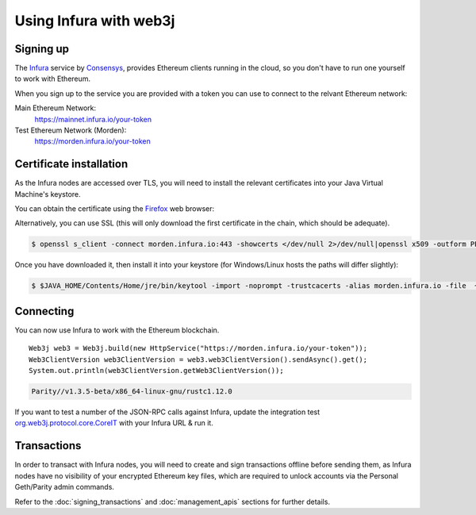 Using Infura with web3j
=======================

Signing up
----------

The `Infura <https://infura.io/>`_ service by `Consensys <https://consensys.net/>`_, provides Ethereum clients running in the cloud, so you don't have to run one yourself to work with Ethereum.

When you sign up to the service you are provided with a token you can use to connect to the relvant Ethereum network:

Main Ethereum Network:
  https://mainnet.infura.io/your-token

Test Ethereum Network (Morden):
  https://morden.infura.io/your-token


Certificate installation
------------------------

As the Infura nodes are accessed over TLS, you will need to install the relevant certificates into your Java Virtual Machine's keystore.

You can obtain the certificate using the `Firefox <https://www.mozilla.org/en-US/firefox/new/>`_ web browser:

.. image:: /images/infura_cert.png

Alternatively, you can use SSL (this will only download the first certificate in the chain, which should be adequate).

.. code-block:: bash

   $ openssl s_client -connect morden.infura.io:443 -showcerts </dev/null 2>/dev/null|openssl x509 -outform PEM > infura-morden.pem

Once you have downloaded it, then install it into your keystore (for Windows/Linux hosts the paths will differ slightly):

.. code-block:: bash

   $ $JAVA_HOME/Contents/Home/jre/bin/keytool -import -noprompt -trustcacerts -alias morden.infura.io -file  ~/Downloads/morden.infura.io -keystore $JAVA_HOME/Contents/Home/jre/lib/security/cacerts -storepass changeit


Connecting
----------

You can now use Infura to work with the Ethereum blockchain.

::

   Web3j web3 = Web3j.build(new HttpService("https://morden.infura.io/your-token"));
   Web3ClientVersion web3ClientVersion = web3.web3ClientVersion().sendAsync().get();
   System.out.println(web3ClientVersion.getWeb3ClientVersion());

.. code-block:: bash

   Parity//v1.3.5-beta/x86_64-linux-gnu/rustc1.12.0


If you want to test a number of the JSON-RPC calls against Infura, update the integration test `org.web3j.protocol.core.CoreIT <https://github.com/web3j/web3j/blob/master/src/integration-test/java/org/web3j/protocol/core/CoreIT.java>`_ with your Infura URL & run it.


Transactions
------------

In order to transact with Infura nodes, you will need to create and sign transactions offline before sending them, as Infura nodes have no visibility of your encrypted Ethereum key files, which are required to unlock accounts via the Personal Geth/Parity admin commands.

Refer to the :doc:`signing_transactions` and :doc:`management_apis` sections for further details.